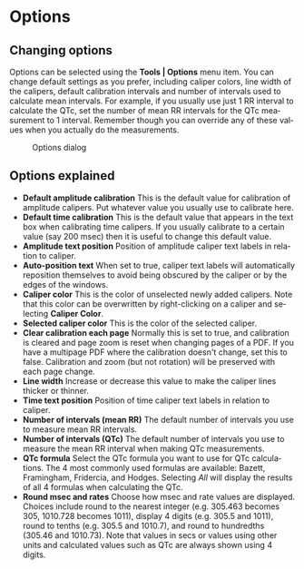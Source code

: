 #+AUTHOR:    David Mann
#+EMAIL:     mannd@epstudiossoftware.com
#+DATE:      
#+KEYWORDS:
#+LANGUAGE:  en
#+OPTIONS:   H:3 num:nil toc:nil \n:nil @:t ::t |:t ^:t -:t f:t *:t <:t
#+OPTIONS:   TeX:t LaTeX:t skip:nil d:nil todo:t pri:nil tags:not-in-toc
#+EXPORT_SELECT_TAGS: export
#+EXPORT_EXCLUDE_TAGS: noexport
#+HTML_HEAD: <meta name="description" content="Changing default settings" />
#+HTML_HEAD: <style media="screen" type="text/css"> img {max-width: 100%; height: auto;} </style>
* [[../../shrd/epcalipers-help-icon-64.png]] Options
** Changing options
Options can be selected using the *Tools | Options* menu item.  You can change default settings as you prefer, including caliper colors, line width of the calipers, default calibration intervals and number of intervals used to calculate mean intervals.  For example, if you usually use just 1 RR interval to calculate the QTc, set the number of mean RR intervals for the QTc measurement to 1 interval.  Remember though you can override any of these values when you actually do the measurements.
#+CAPTION: Options dialog
[[../../shrd/preferences_dialog.png]]
** Options explained
- *Default amplitude calibration* This is the default value for calibration of amplitude calipers.  Put whatever value you usually use to calibrate here.
- *Default time calibration* This is the default value that appears in the text box when calibrating time calipers.  If you usually calibrate to a certain value (say 200 msec) then it is useful to change this default value.
- *Amplitude text position* Position of amplitude caliper text labels in relation to caliper.
- *Auto-position text* When set to true, caliper text labels will automatically reposition themselves to avoid being obscured by the caliper or by the edges of the windows.
- *Caliper color* This is the color of unselected newly added calipers.  Note that this color can be overwritten by right-clicking on a caliper and selecting *Caliper Color*.
- *Selected caliper color* This is the color of the selected caliper.
- *Clear calibration each page* Normally this is set to true, and calibration is cleared and page zoom is reset when changing pages of a PDF.  If you have a multipage PDF where the calibration doesn't change, set this to false.  Calibration and zoom (but not rotation) will be preserved with each page change.
- *Line width* Increase or decrease this value to make the caliper lines thicker or thinner.
- *Time text position* Position of time caliper text labels in relation to caliper.
- *Number of intervals (mean RR)* The default number of intervals you use to measure mean RR intervals.
- *Number of intervals (QTc)* The default number of intervals you use to measure the mean RR interval when making QTc measurements.
- *QTc formula* Select the QTc formula you want to use for QTc calculations.  The 4 most commonly used formulas are available: Bazett, Framingham, Fridercia, and Hodges.  Selecting /All/ will display the results of all 4 formulas when calculating the QTc.
- *Round msec and rates* Choose how msec and rate values are displayed.  Choices include round to the nearest integer (e.g. 305.463 becomes 305, 1010.728 becomes 1011), display 4 digits (e.g. 305.5 and 1011), round to tenths (e.g. 305.5 and 1010.7), and round to hundredths (305.46 and 1010.73).  Note that values in secs or values using other units and calculated values such as QTc are always shown using 4 digits.
